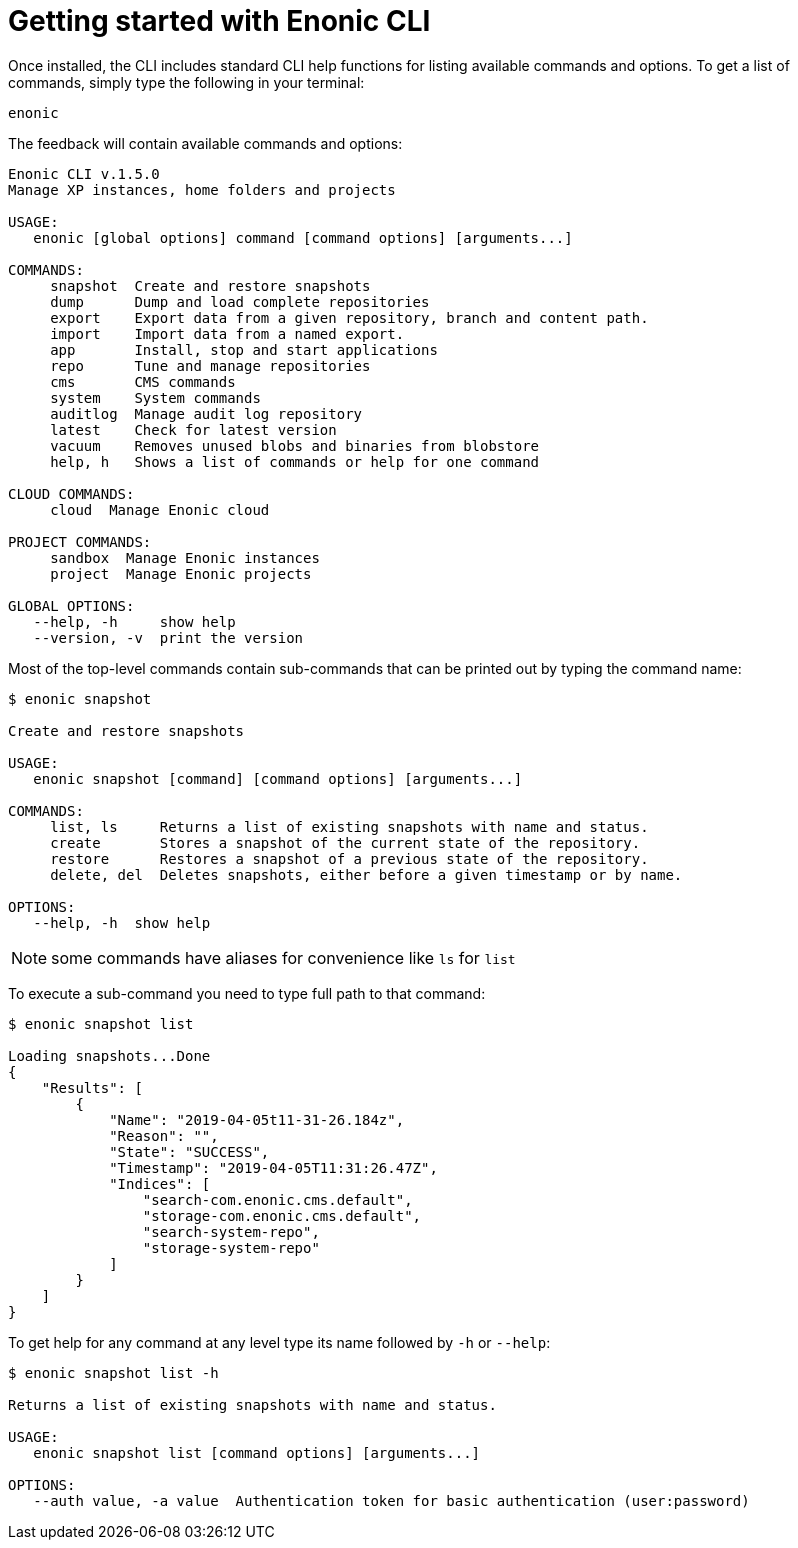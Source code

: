 = Getting started with Enonic CLI

Once installed, the CLI includes standard CLI help functions for listing available commands and options.
To get a list of commands, simply type the following in your terminal:

   enonic

The feedback will contain available commands and options:

----
Enonic CLI v.1.5.0
Manage XP instances, home folders and projects

USAGE:
   enonic [global options] command [command options] [arguments...]

COMMANDS:
     snapshot  Create and restore snapshots
     dump      Dump and load complete repositories
     export    Export data from a given repository, branch and content path.
     import    Import data from a named export.
     app       Install, stop and start applications
     repo      Tune and manage repositories
     cms       CMS commands
     system    System commands
     auditlog  Manage audit log repository
     latest    Check for latest version
     vacuum    Removes unused blobs and binaries from blobstore
     help, h   Shows a list of commands or help for one command

CLOUD COMMANDS:
     cloud  Manage Enonic cloud

PROJECT COMMANDS:
     sandbox  Manage Enonic instances
     project  Manage Enonic projects

GLOBAL OPTIONS:
   --help, -h     show help
   --version, -v  print the version
----

Most of the top-level commands contain sub-commands that can be printed out by typing the command name:

----
$ enonic snapshot

Create and restore snapshots

USAGE:
   enonic snapshot [command] [command options] [arguments...]

COMMANDS:
     list, ls     Returns a list of existing snapshots with name and status.
     create       Stores a snapshot of the current state of the repository.
     restore      Restores a snapshot of a previous state of the repository.
     delete, del  Deletes snapshots, either before a given timestamp or by name.

OPTIONS:
   --help, -h  show help
----
NOTE: some commands have aliases for convenience like `ls` for `list`

To execute a sub-command you need to type full path to that command:
----
$ enonic snapshot list

Loading snapshots...Done
{
    "Results": [
        {
            "Name": "2019-04-05t11-31-26.184z",
            "Reason": "",
            "State": "SUCCESS",
            "Timestamp": "2019-04-05T11:31:26.47Z",
            "Indices": [
                "search-com.enonic.cms.default",
                "storage-com.enonic.cms.default",
                "search-system-repo",
                "storage-system-repo"
            ]
        }
    ]
}
----

To get help for any command at any level type its name followed by `-h` or `--help`:
----
$ enonic snapshot list -h

Returns a list of existing snapshots with name and status.

USAGE:
   enonic snapshot list [command options] [arguments...]

OPTIONS:
   --auth value, -a value  Authentication token for basic authentication (user:password)
----
